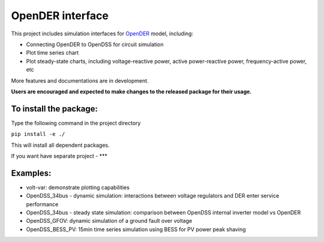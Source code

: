 =================
OpenDER interface
=================

This project includes simulation interfaces for `OpenDER <https://github.com/epri-dev/opender/>`__ model, including:

* Connecting OpenDER to OpenDSS for circuit simulation
* Plot time series chart
* Plot steady-state charts, including voltage-reactive power, active power-reactive power, frequency-active power, etc

More features and documentations are in development.

**Users are encouraged and expected to make changes to the released package for their usage.**

To install the package:
=======================
Type the following command in the project directory

``pip install -e ./``

This will install all dependent packages.

If you want have separate project - ***

Examples:
=========
* volt-var: demonstrate plotting capabilities
* OpenDSS_34bus - dynamic simulation: interactions between voltage regulators and DER enter service performance
* OpenDSS_34bus - steady state simulation: comparison between OpenDSS internal inverter model vs OpenDER
* OpenDSS_GFOV: dynamic simulation of a ground fault over voltage
* OpenDSS_BESS_PV: 15min time series simulation using BESS for PV power peak shaving
